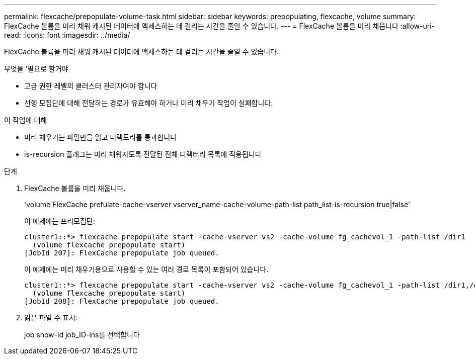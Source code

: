 ---
permalink: flexcache/prepopulate-volume-task.html 
sidebar: sidebar 
keywords: prepopulating, flexcache, volume 
summary: FlexCache 볼륨을 미리 채워 캐시된 데이터에 액세스하는 데 걸리는 시간을 줄일 수 있습니다. 
---
= FlexCache 볼륨을 미리 채웁니다
:allow-uri-read: 
:icons: font
:imagesdir: ../media/


[role="lead"]
FlexCache 볼륨을 미리 채워 캐시된 데이터에 액세스하는 데 걸리는 시간을 줄일 수 있습니다.

.무엇을 &#8217;필요로 할거야
* 고급 권한 레벨의 클러스터 관리자여야 합니다
* 선행 모집단에 대해 전달하는 경로가 유효해야 하거나 미리 채우기 작업이 실패합니다.


.이 작업에 대해
* 미리 채우기는 파일만을 읽고 디렉토리를 통과합니다
* is-recursion 플래그는 미리 채워지도록 전달된 전체 디렉터리 목록에 적용됩니다


.단계
. FlexCache 볼륨을 미리 채웁니다.
+
'volume FlexCache prefulate-cache-vserver vserver_name-cache-volume-path-list path_list-is-recursion true|false'

+
이 예제에는 프리모집단:

+
[listing]
----
cluster1::*> flexcache prepopulate start -cache-vserver vs2 -cache-volume fg_cachevol_1 -path-list /dir1
  (volume flexcache prepopulate start)
[JobId 207]: FlexCache prepopulate job queued.
----
+
이 예제에는 미리 채우기용으로 사용할 수 있는 여러 경로 목록이 포함되어 있습니다.

+
[listing]
----
cluster1::*> flexcache prepopulate start -cache-vserver vs2 -cache-volume fg_cachevol_1 -path-list /dir1,/dir2,/dir3,/dir4
  (volume flexcache prepopulate start)
[JobId 208]: FlexCache prepopulate job queued.
----
. 읽은 파일 수 표시:
+
job show-id job_ID-ins를 선택합니다


